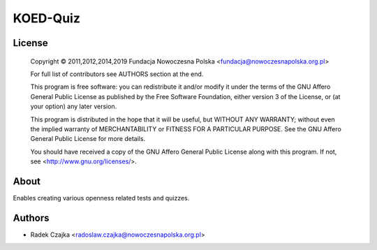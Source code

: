 KOED-Quiz
=========

License
-------

    Copyright © 2011,2012,2014,2019 Fundacja Nowoczesna Polska <fundacja@nowoczesnapolska.org.pl>

    For full list of contributors see AUTHORS section at the end.

    This program is free software: you can redistribute it and/or modify
    it under the terms of the GNU Affero General Public License as published by
    the Free Software Foundation, either version 3 of the License, or
    (at your option) any later version.

    This program is distributed in the hope that it will be useful,
    but WITHOUT ANY WARRANTY; without even the implied warranty of
    MERCHANTABILITY or FITNESS FOR A PARTICULAR PURPOSE.  See the
    GNU Affero General Public License for more details.

    You should have received a copy of the GNU Affero General Public License
    along with this program.  If not, see <http://www.gnu.org/licenses/>.


About
-----

Enables creating various openness related tests and quizzes.


Authors
-------

* Radek Czajka <radoslaw.czajka@nowoczesnapolska.org.pl>
